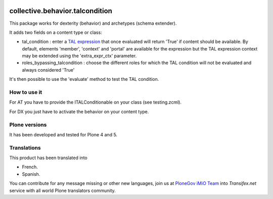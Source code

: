 .. image:: https://travis-ci.org/collective/collective.behavior.talcondition.svg?branch=master
    :target: https://travis-ci.org/collective/collective.behavior.talcondition

.. image:: https://coveralls.io/repos/collective/collective.behavior.talcondition/badge.png
  :target: https://coveralls.io/r/collective/collective.behavior.talcondition


==========================================================================
collective.behavior.talcondition
==========================================================================

This package works for dexterity (behavior) and archetypes (schema extender).

It adds two fields on a content type or class:

* tal_condition : enter a `TAL expression <http://docs.zope.org/zope2/zope2book/AppendixC.html>`_ that once evaluated will return 'True' if content should be available. By default, elements 'member', 'context' and 'portal' are available for the expression but the TAL expression context may be extended using the 'extra_expr_ctx' parameter.

* roles_bypassing_talcondition : choose the different roles for which the TAL condition will not be evaluated and always considered \'True\'

It's then possible to use the 'evaluate' method to test the TAL condition.

How to use it
=============

For AT you have to provide the ITALConditionable on your class (see testing.zcml).

For DX you just have to activate the behavior on your content type.

Plone versions
==============
It has been developed and tested for Plone 4 and 5.


Translations
============

This product has been translated into

- French.

- Spanish.

You can contribute for any message missing or other new languages, join us at `PloneGov iMiO Team <https://www.transifex.com/plone/plonegov-imio/>`_ into *Transifex.net* service with all world Plone translators community.

